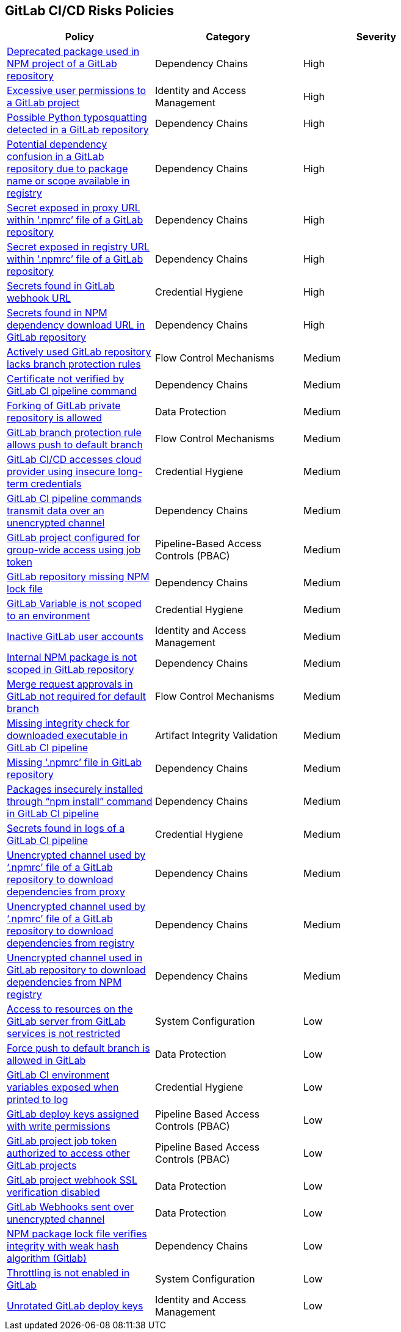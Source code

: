 == GitLab CI/CD Risks Policies

[width=85%]
[cols="1,1,1"]
|===
|Policy|Category|Severity

|xref:gl-deprecated-pckg-npm-project.adoc[Deprecated package used in NPM project of a GitLab repository]
|Dependency Chains
|High

|xref:gl-excessive-app-permissions.adoc[Excessive user permissions to a GitLab project]
|Identity and Access Management
|High

|xref:gl-possible-python-typosquat-repo.adoc[Possible Python typosquatting detected in a GitLab repository]
|Dependency Chains
|High

|xref:gl-potential-dependency-confusion.adoc[Potential dependency confusion in a GitLab repository due to package name or scope available in registry]
|Dependency Chains
|High

|xref:gl-secrets-exposed-proxyurl-npmrc.adoc[Secret exposed in proxy URL within ‘.npmrc’ file of a GitLab repository]
|Dependency Chains
|High

|xref:gl-secrets-exposed-registryurl-npmrc.adoc[Secret exposed in registry URL within ‘.npmrc’ file of a GitLab repository]
|Dependency Chains
|High

|xref:gl-secrets-webhook-url.adoc[Secrets found in GitLab webhook URL]
|Credential Hygiene
|High

|xref:gl-secrets-npm-downloadurl.adoc[Secrets found in NPM dependency download URL in GitLab repository]
|Dependency Chains
|High

|xref:gl-active-repo-lacks-bprules.adoc[Actively used GitLab repository lacks branch protection rules]
|Flow Control Mechanisms
|Medium

|xref:gl-cert-notverified-cipipeline.adoc[Certificate not verified by GitLab CI pipeline command]
|Dependency Chains
|Medium

|xref:gl-fork-private-reo-allow.adoc[Forking of GitLab private repository is allowed]
|Data Protection
|Medium

|xref:gl-bprule-allows-push-db.adoc[GitLab branch protection rule allows push to default branch]
|Flow Control Mechanisms
|Medium

|xref:gl-cicd-access-cloudprovider-longterm-credentials.adoc[GitLab CI/CD accesses cloud provider using insecure long-term credentials]
|Credential Hygiene
|Medium

|xref:gl-cipipeline-transmit-data-unencryptedchannel.adoc[GitLab CI pipeline commands transmit data over an unencrypted channel]
|Dependency Chains
|Medium

|xref:gl-project-config-group-access-job-token.adoc[GitLab project configured for group-wide access using job token]
|Pipeline-Based Access Controls (PBAC)
|Medium

|xref:gl-repo-miss-npmlockfile.adoc[GitLab repository missing NPM lock file]
|Dependency Chains
|Medium

|xref:gl-var-notscoped-env.adoc[GitLab Variable is not scoped to an environment]
|Credential Hygiene
|Medium

|xref:gl-inactive-user-acc.adoc[Inactive GitLab user accounts]
|Identity and Access Management
|Medium

|xref:gl-internal-npm-package-not-scoped-repo.adoc[Internal NPM package is not scoped in GitLab repository]
|Dependency Chains
|Medium

|xref:gl-merge-request-appr-notrequired-defbranch.adoc[Merge request approvals in GitLab not required for default branch]
|Flow Control Mechanisms
|Medium

|xref:gl-ci-miss-integrity-check-download-exe.adoc[Missing integrity check for downloaded executable in GitLab CI pipeline]
|Artifact Integrity Validation
|Medium

|xref:gl-missing-npmrc-file.adoc[Missing ‘.npmrc’ file in GitLab repository]
|Dependency Chains
|Medium

|xref:glpipeline-packages-insecurely-installed-npminstall.adoc[Packages insecurely installed through “npm install” command in GitLab CI pipeline]
|Dependency Chains
|Medium

|xref:gl-repos-secrets-in-pipeline-logs.adoc[Secrets found in logs of a GitLab CI pipeline]
|Credential Hygiene
|Medium

|xref:gl-unencrypted-channel-download-dependencies-proxy.adoc[Unencrypted channel used by ‘.npmrc’ file of a GitLab repository to download dependencies from proxy]
|Dependency Chains
|Medium

|xref:gl-unencrypted-channel-download-dependencies-registry.adoc[Unencrypted channel used by ‘.npmrc’ file of a GitLab repository to download dependencies from registry]
|Dependency Chains
|Medium

|xref:gl-unencryotedchannel-download-dependencies.adoc[Unencrypted channel used in GitLab repository to download dependencies from NPM registry]
|Dependency Chains
|Medium

|xref:gl-access-server-unrestricted.adoc[Access to resources on the GitLab server from GitLab services is
not restricted]
|System Configuration
|Low

|xref:force-push-default-branch-allowed-gl.adoc[Force push to default branch is allowed in GitLab]
|Data Protection
|Low

|xref:gl-ci-env-var-exposed-printlog.adoc[GitLab CI environment variables exposed when printed to log]
|Credential Hygiene
|Low

|xref:gl-deploy-keys-assigned-write-permissions.adoc[GitLab deploy keys assigned with write permissions]
|Pipeline Based Access Controls (PBAC)
|Low

|xref:gl-project-token-access-other-projects.adoc[GitLab project job token authorized to access other GitLab projects]
|Pipeline Based Access Controls (PBAC)
|Low

|xref:gl-proj-webhook-ssl-verif-disabled.adoc[GitLab project webhook SSL verification disabled]
|Data Protection
|Low

|xref:gl-webhooks-sent-unencrypted-channel.adoc[GitLab Webhooks sent over unencrypted channel]
|Data Protection
|Low

|xref:gl-npm-package-lockfile-weak-hash.adoc[NPM package lock file verifies integrity with weak hash algorithm (Gitlab)]
|Dependency Chains
|Low

|xref:gl-throttle-disabled.adoc[Throttling is not enabled in GitLab]
|System Configuration
|Low

|xref:gl-unrotated-dep-key.adoc[Unrotated GitLab deploy keys] 
|Identity and Access Management  
|Low 

|===

